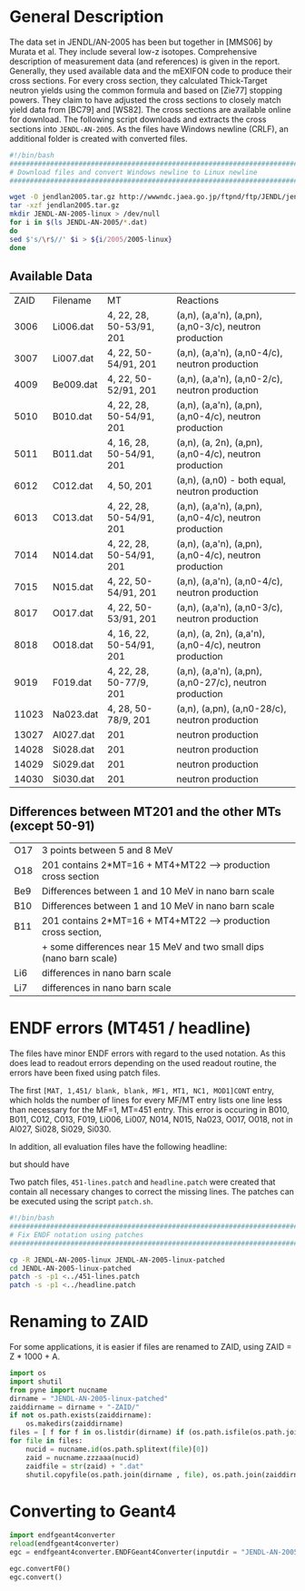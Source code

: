 * General Description


The data set in JENDL/AN-2005 has been but together in [MMS06] by Murata et al. They include several low-z isotopes. Comprehensive description of measurement data (and references) is given in the report. Generally, they used available data and the mEXIFON code to produce their cross sections. For every cross section, they calculated Thick-Target neutron yields using the common formula and based on [Zie77] stopping powers. They claim to have adjusted the cross sections to closely match yield data from [BC79] and [WS82]. The cross sections are available online for download. The following script downloads and extracts the cross sections into =JENDL-AN-2005=. As the files have Windows newline (CRLF), an additional folder is created with converted files. 

#+BEGIN_SRC sh :tangle download.sh
#!/bin/bash
################################################################################
# Download files and convert Windows newline to Linux newline
################################################################################

wget -O jendlan2005.tar.gz http://wwwndc.jaea.go.jp/ftpnd/ftp/JENDL/jendlan2005.tar.gz
tar -xzf jendlan2005.tar.gz 
mkdir JENDL-AN-2005-linux > /dev/null
for i in $(ls JENDL-AN-2005/*.dat)
do
sed $'s/\r$//' $i > ${i/2005/2005-linux}
done
#+END_SRC

#+RESULTS:

** Available Data

|  ZAID | Filename  | MT                       | Reactions                                               |
|  3006 | Li006.dat | 4, 22, 28, 50-53/91, 201 | (a,n), (a,a'n), (a,pn), (a,n0-3/c), neutron production  |
|  3007 | Li007.dat | 4, 22, 50-54/91, 201     | (a,n), (a,a'n), (a,n0-4/c), neutron production          |
|  4009 | Be009.dat | 4, 22, 50-52/91, 201     | (a,n), (a,a'n), (a,n0-2/c), neutron production          |
|  5010 | B010.dat  | 4, 22, 28, 50-54/91, 201 | (a,n), (a,a'n), (a,pn), (a,n0-4/c), neutron production  |
|  5011 | B011.dat  | 4, 16, 28, 50-54/91, 201 | (a,n), (a, 2n), (a,pn), (a,n0-4/c), neutron production  |
|  6012 | C012.dat  | 4, 50, 201               | (a,n), (a,n0) - both equal, neutron production          |
|  6013 | C013.dat  | 4, 22, 28, 50-54/91, 201 | (a,n), (a,a'n), (a,pn), (a,n0-4/c), neutron production  |
|  7014 | N014.dat  | 4, 22, 28, 50-54/91, 201 | (a,n), (a,a'n), (a,pn), (a,n0-4/c), neutron production  |
|  7015 | N015.dat  | 4, 22, 50-54/91, 201     | (a,n), (a,a'n), (a,n0-4/c), neutron production          |
|  8017 | O017.dat  | 4, 22, 50-53/91, 201     | (a,n), (a,a'n), (a,n0-3/c), neutron production          |
|  8018 | O018.dat  | 4, 16, 22, 50-54/91, 201 | (a,n), (a, 2n), (a,a'n), (a,n0-4/c), neutron production |
|  9019 | F019.dat  | 4, 22, 28, 50-77/9, 201  | (a,n), (a,a'n), (a,pn), (a,n0-27/c), neutron production |
| 11023 | Na023.dat | 4, 28, 50-78/9, 201      | (a,n), (a,pn), (a,n0-28/c), neutron production          |
| 13027 | Al027.dat | 201                      | neutron production                                      |
| 14028 | Si028.dat | 201                      | neutron production                                      |
| 14029 | Si029.dat | 201                      | neutron production                                      |
| 14030 | Si030.dat | 201                      | neutron production                                      |

** Differences between MT201 and the other MTs (except 50-91)

| O17 | 3 points between 5 and 8 MeV                                        |
| O18 | 201 contains 2*MT=16 + MT4+MT22  --> production cross section       |
| Be9 | Differences between 1 and 10 MeV in nano barn scale                 |
| B10 | Differences between 1 and 10 MeV in nano barn scale                 |
| B11 | 201 contains 2*MT=16 + MT4+MT22  --> production cross section,      |
|     | + some differences near 15 MeV and two small dips (nano barn scale) |
| Li6 | differences in nano barn scale                                      |
| Li7 | differences in nano barn scale                                      |


* ENDF errors (MT451 / headline)

   The files have minor ENDF errors with regard to the used notation. As this does lead to readout errors depending on the used readout routine, the errors have been fixed using patch files.
   
   The first =[MAT, 1,451/ blank, blank, MF1, MT1, NC1, MOD1]CONT= entry, which holds the number of lines for every MF/MT entry lists one line less than necessary for the MF=1, MT=451 entry.
   This error is occuring in B010, B011, C012, C013, F019, Li006, Li007, N014, N015, Na023, O017, O018, not in Al027, Si028, Si029, Si030.

   In addition, all evaluation files have the following headline:
#+BEGIN_ASCII
   JENDL/AN-2005                                                     0         0
#+END_ASCII

but should have
#+BEGIN_ASCII
   JENDL/AN-2005                                                     0 0  0    0
#+END_ASCII

Two patch files, =451-lines.patch= and =headline.patch= were created that contain all necessary changes to correct the missing lines. The patches can be executed using the script =patch.sh=.

#+BEGIN_SRC sh :results output :tangle patch.sh
#!/bin/bash
################################################################################
# Fix ENDF notation using patches
################################################################################

cp -R JENDL-AN-2005-linux JENDL-AN-2005-linux-patched
cd JENDL-AN-2005-linux-patched
patch -s -p1 <../451-lines.patch
patch -s -p1 <../headline.patch
#+END_SRC

#+RESULTS:



* Renaming to ZAID

For some applications, it is easier if files are renamed to ZAID, using ZAID = Z * 1000 + A.

#+BEGIN_SRC python :results output :tangle rename-ZAID.py
  import os
  import shutil
  from pyne import nucname
  dirname = "JENDL-AN-2005-linux-patched"
  zaiddirname = dirname + "-ZAID/"
  if not os.path.exists(zaiddirname):
      os.makedirs(zaiddirname)
  files = [ f for f in os.listdir(dirname) if (os.path.isfile(os.path.join(dirname,f)) & f.endswith(".dat")) ]
  for file in files:
      nucid = nucname.id(os.path.splitext(file)[0])
      zaid = nucname.zzzaaa(nucid)
      zaidfile = str(zaid) + ".dat"
      shutil.copyfile(os.path.join(dirname , file), os.path.join(zaiddirname, zaidfile ))
#+END_SRC

#+RESULTS:

* Converting to Geant4

#+BEGIN_SRC python :tangle convert.py
import endfgeant4converter
reload(endfgeant4converter)
egc = endfgeant4converter.ENDFGeant4Converter(inputdir = "JENDL-AN-2005-linux-patched")

egc.convertF0()
egc.convert()
#+END_SRC
